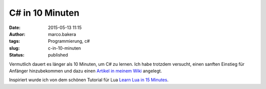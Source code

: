 C# in 10 Minuten
################
:date: 2015-05-13 11:15
:author: marco.bakera
:tags: Programmierung, c#
:slug: c-in-10-minuten
:status: published

|Mann_Frau_alter_Computer|

Vermutlich dauert es länger als 10 Minuten, um C# zu lernen. Ich habe
trotzdem versucht, einen sanften Einstieg für Anfänger hinzubekommen und
dazu einen `Artikel in meinem
Wiki <https://www.bakera.de/dokuwiki/doku.php/schule/csharp_in_10_minuten>`__
angelegt.

Inspiriert wurde ich von dem schönen Tutorial für Lua `Learn Lua in 15
Minutes <http://tylerneylon.com/a/learn-lua/>`__.

.. |Mann_Frau_alter_Computer| image:: {filename}images/2015/05/Mann_Frau_alter_Computer-1024x812.jpg
   :class: alignnone wp-image-1740 size-large
   :width: 625px
   :height: 496px
   :target: {filename}images/2015/05/Mann_Frau_alter_Computer.jpg
